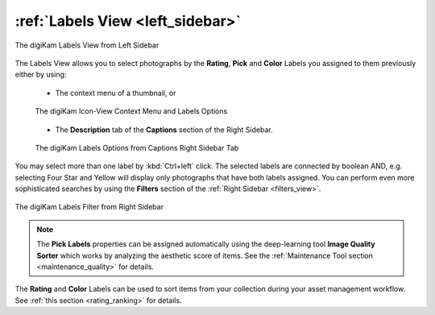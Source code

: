 .. meta::
   :description: digiKam Main Window Labels View
   :keywords: digiKam, documentation, user manual, photo management, open source, free, learn, easy, labels, rating, colors, pick

.. metadata-placeholder

   :authors: - digiKam Team

   :license: see Credits and License page for details (https://docs.digikam.org/en/credits_license.html)

.. _labels_view:

:ref:`Labels View <left_sidebar>`
=================================

.. figure:: images/left_sidebar_labels_view.webp
    :alt:
    :align: center

    The digiKam Labels View from Left Sidebar

The Labels View allows you to select photographs by the **Rating**, **Pick** and **Color** Labels you assigned to them previously either by using:

    - The context menu of a thumbnail, or

    .. figure:: images/left_sidebar_labels_context_menu.webp
        :alt:
        :align: center

        The digiKam Icon-View Context Menu and Labels Options

    - The **Description** tab of the **Captions** section of the Right Sidebar.

    .. figure:: images/left_sidebar_labels_captions_tab.webp
        :alt:
        :align: center

        The digiKam Labels Options from Captions Right Sidebar Tab

You may select more than one label by :kbd:`Ctrl+left` click. The selected labels are connected by boolean AND, e.g. selecting Four Star and Yellow will display only photographs that have both labels assigned. You can perform even more sophisticated searches by using the **Filters** section of the :ref:`Right Sidebar <filters_view>`.

.. figure:: images/left_sidebar_labels_filters_tab.webp
    :alt:
    :align: center

    The digiKam Labels Filter from Right Sidebar

.. note::

    The **Pick Labels** properties can be assigned automatically using the deep-learning tool **Image Quality Sorter** which works by analyzing the aesthetic score of items. See the :ref:`Maintenance Tool section <maintenance_quality>` for details.

The **Rating** and **Color** Labels can be used to sort items from your collection during your asset management workflow. See :ref:`this section <rating_ranking>` for details.
